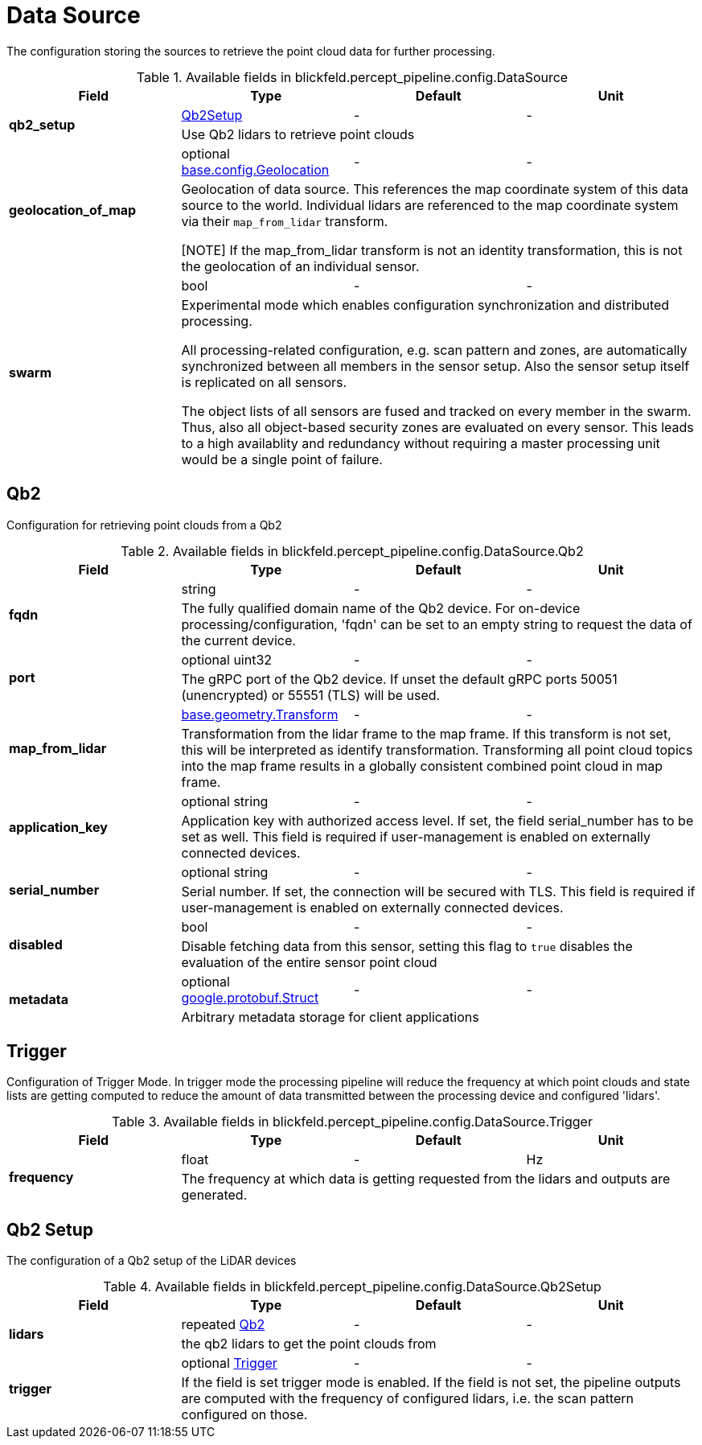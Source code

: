 [#_blickfeld_percept_pipeline_config_DataSource]
= Data Source

The configuration storing the sources to retrieve the point cloud data for further processing.

.Available fields in blickfeld.percept_pipeline.config.DataSource
|===
| Field | Type | Default | Unit

.2+| *qb2_setup* | xref:blickfeld/percept_pipeline/config/data_source.adoc#_blickfeld_percept_pipeline_config_DataSource_Qb2Setup[Qb2Setup] | - | - 
3+| Use Qb2 lidars to retrieve point clouds

.2+| *geolocation_of_map* | optional xref:blickfeld/base/config/geolocation.adoc[base.config.Geolocation] | - | - 
3+| Geolocation of data source. 
This references the map coordinate system of this data source to the world. 
Individual lidars are referenced to the map coordinate system via their `map_from_lidar` transform. 
 
[NOTE] 
If the map_from_lidar transform is not an identity transformation, this is not the geolocation of an individual sensor.

.2+| *swarm* | bool| - | - 
3+| Experimental mode which enables configuration synchronization and distributed processing. 
 
All processing-related configuration, e.g. scan pattern and zones, are automatically 
synchronized between all members in the sensor setup. 
Also the sensor setup itself is replicated on all sensors. 
 
The object lists of all sensors are fused and tracked on every member in the swarm. 
Thus, also all object-based security zones are evaluated on every sensor. 
This leads to a high availablity and redundancy without requiring a master processing 
unit would be a single point of failure.

|===

[#_blickfeld_percept_pipeline_config_DataSource_Qb2]
== Qb2

Configuration for retrieving point clouds from a Qb2

.Available fields in blickfeld.percept_pipeline.config.DataSource.Qb2
|===
| Field | Type | Default | Unit

.2+| *fqdn* | string| - | - 
3+| The fully qualified domain name of the Qb2 device. For on-device processing/configuration, 'fqdn' can be set 
to an empty string to request the data of the current device.

.2+| *port* | optional uint32| - | - 
3+| The gRPC port of the Qb2 device. If unset the default gRPC ports 50051 (unencrypted) or 55551 (TLS) will be used.

.2+| *map_from_lidar* | xref:blickfeld/base/geometry/transform.adoc[base.geometry.Transform] | - | - 
3+| Transformation from the lidar frame to the map frame. If this transform is not set, this will be interpreted as identify 
transformation. Transforming all point cloud topics into the map frame results in a globally consistent combined point cloud in 
map frame.

.2+| *application_key* | optional string| - | - 
3+| Application key with authorized access level. If set, the field serial_number has to be set as well. 
This field is required if user-management is enabled on externally connected devices.

.2+| *serial_number* | optional string| - | - 
3+| Serial number. If set, the connection will be secured with TLS. This field is required if user-management 
is enabled on externally connected devices.

.2+| *disabled* | bool| - | - 
3+| Disable fetching data from this sensor, setting this flag to `true` disables the evaluation of the entire sensor point cloud

.2+| *metadata* | optional https://protobuf.dev/reference/protobuf/google.protobuf/#struct[google.protobuf.Struct] | - | - 
3+| Arbitrary metadata storage for client applications

|===

[#_blickfeld_percept_pipeline_config_DataSource_Trigger]
== Trigger

Configuration of Trigger Mode. In trigger mode the processing pipeline will reduce the frequency at which 
point clouds and state lists are getting computed to reduce the amount of data transmitted between the processing 
device and configured 'lidars'.

.Available fields in blickfeld.percept_pipeline.config.DataSource.Trigger
|===
| Field | Type | Default | Unit

.2+| *frequency* | float| - | Hz 
3+| The frequency at which data is getting requested from the lidars and outputs are generated.

|===

[#_blickfeld_percept_pipeline_config_DataSource_Qb2Setup]
== Qb2 Setup

The configuration of a Qb2 setup of the LiDAR devices

.Available fields in blickfeld.percept_pipeline.config.DataSource.Qb2Setup
|===
| Field | Type | Default | Unit

.2+| *lidars* | repeated xref:blickfeld/percept_pipeline/config/data_source.adoc#_blickfeld_percept_pipeline_config_DataSource_Qb2[Qb2] | - | - 
3+| the qb2 lidars to get the point clouds from

.2+| *trigger* | optional xref:blickfeld/percept_pipeline/config/data_source.adoc#_blickfeld_percept_pipeline_config_DataSource_Trigger[Trigger] | - | - 
3+| If the field is set trigger mode is enabled. If the field is not set, the pipeline outputs are computed 
with the frequency of configured lidars, i.e. the scan pattern configured on those.

|===


